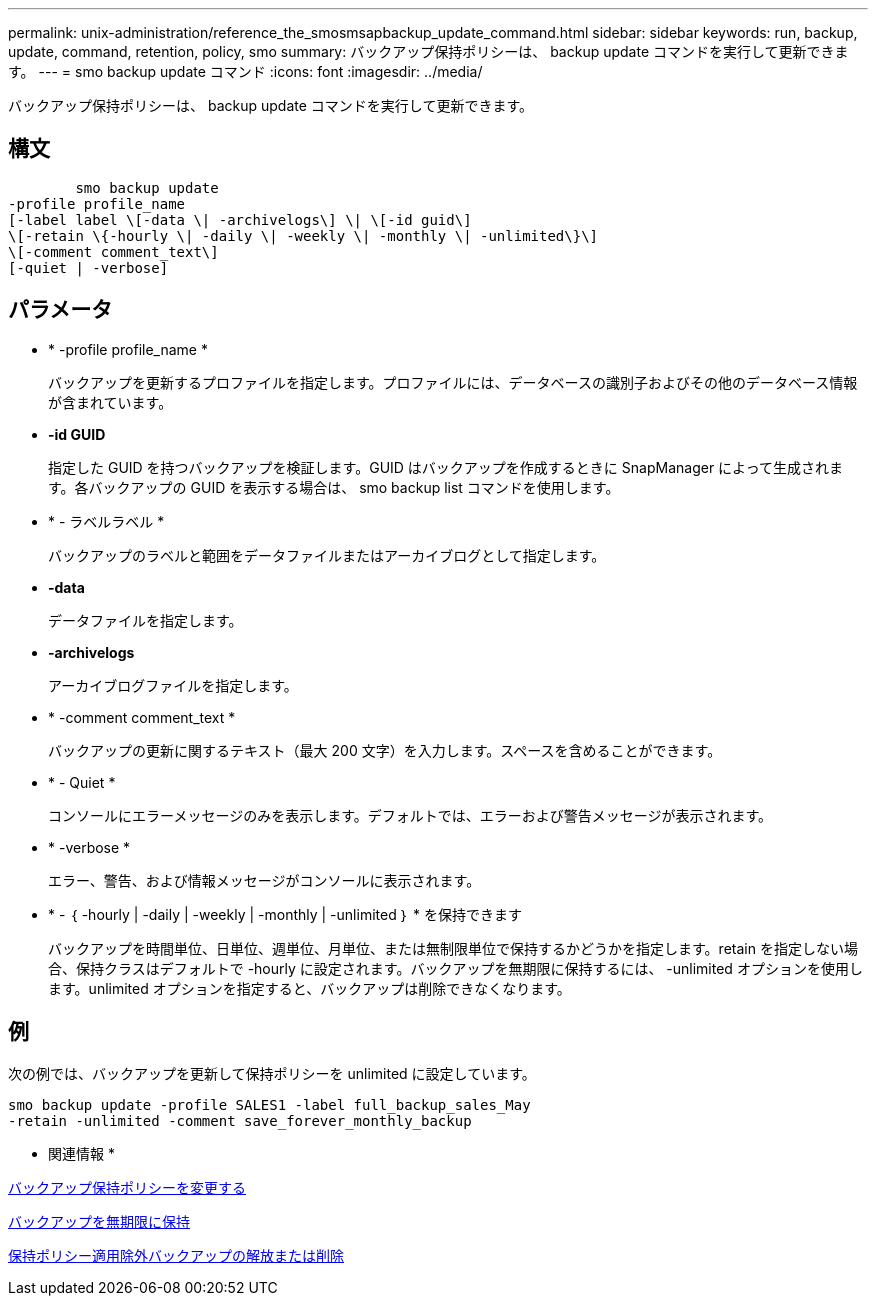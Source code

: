 ---
permalink: unix-administration/reference_the_smosmsapbackup_update_command.html 
sidebar: sidebar 
keywords: run, backup, update, command, retention, policy, smo 
summary: バックアップ保持ポリシーは、 backup update コマンドを実行して更新できます。 
---
= smo backup update コマンド
:icons: font
:imagesdir: ../media/


[role="lead"]
バックアップ保持ポリシーは、 backup update コマンドを実行して更新できます。



== 構文

[listing]
----

        smo backup update
-profile profile_name
[-label label \[-data \| -archivelogs\] \| \[-id guid\]
\[-retain \{-hourly \| -daily \| -weekly \| -monthly \| -unlimited\}\]
\[-comment comment_text\]
[-quiet | -verbose]
----


== パラメータ

* * -profile profile_name *
+
バックアップを更新するプロファイルを指定します。プロファイルには、データベースの識別子およびその他のデータベース情報が含まれています。

* *-id GUID*
+
指定した GUID を持つバックアップを検証します。GUID はバックアップを作成するときに SnapManager によって生成されます。各バックアップの GUID を表示する場合は、 smo backup list コマンドを使用します。

* * - ラベルラベル *
+
バックアップのラベルと範囲をデータファイルまたはアーカイブログとして指定します。

* *-data*
+
データファイルを指定します。

* *-archivelogs*
+
アーカイブログファイルを指定します。

* * -comment comment_text *
+
バックアップの更新に関するテキスト（最大 200 文字）を入力します。スペースを含めることができます。

* * - Quiet *
+
コンソールにエラーメッセージのみを表示します。デフォルトでは、エラーおよび警告メッセージが表示されます。

* * -verbose *
+
エラー、警告、および情報メッセージがコンソールに表示されます。

* * - ｛ -hourly | -daily | -weekly | -monthly | -unlimited ｝ * を保持できます
+
バックアップを時間単位、日単位、週単位、月単位、または無制限単位で保持するかどうかを指定します。retain を指定しない場合、保持クラスはデフォルトで -hourly に設定されます。バックアップを無期限に保持するには、 -unlimited オプションを使用します。unlimited オプションを指定すると、バックアップは削除できなくなります。





== 例

次の例では、バックアップを更新して保持ポリシーを unlimited に設定しています。

[listing]
----
smo backup update -profile SALES1 -label full_backup_sales_May
-retain -unlimited -comment save_forever_monthly_backup
----
* 関連情報 *

xref:task_changing_the_backup_retention_policy.adoc[バックアップ保持ポリシーを変更する]

xref:task_retaining_backups_forever.adoc[バックアップを無期限に保持]

xref:task_freeing_or_deleting_retention_policy_exempt_backups.adoc[保持ポリシー適用除外バックアップの解放または削除]
